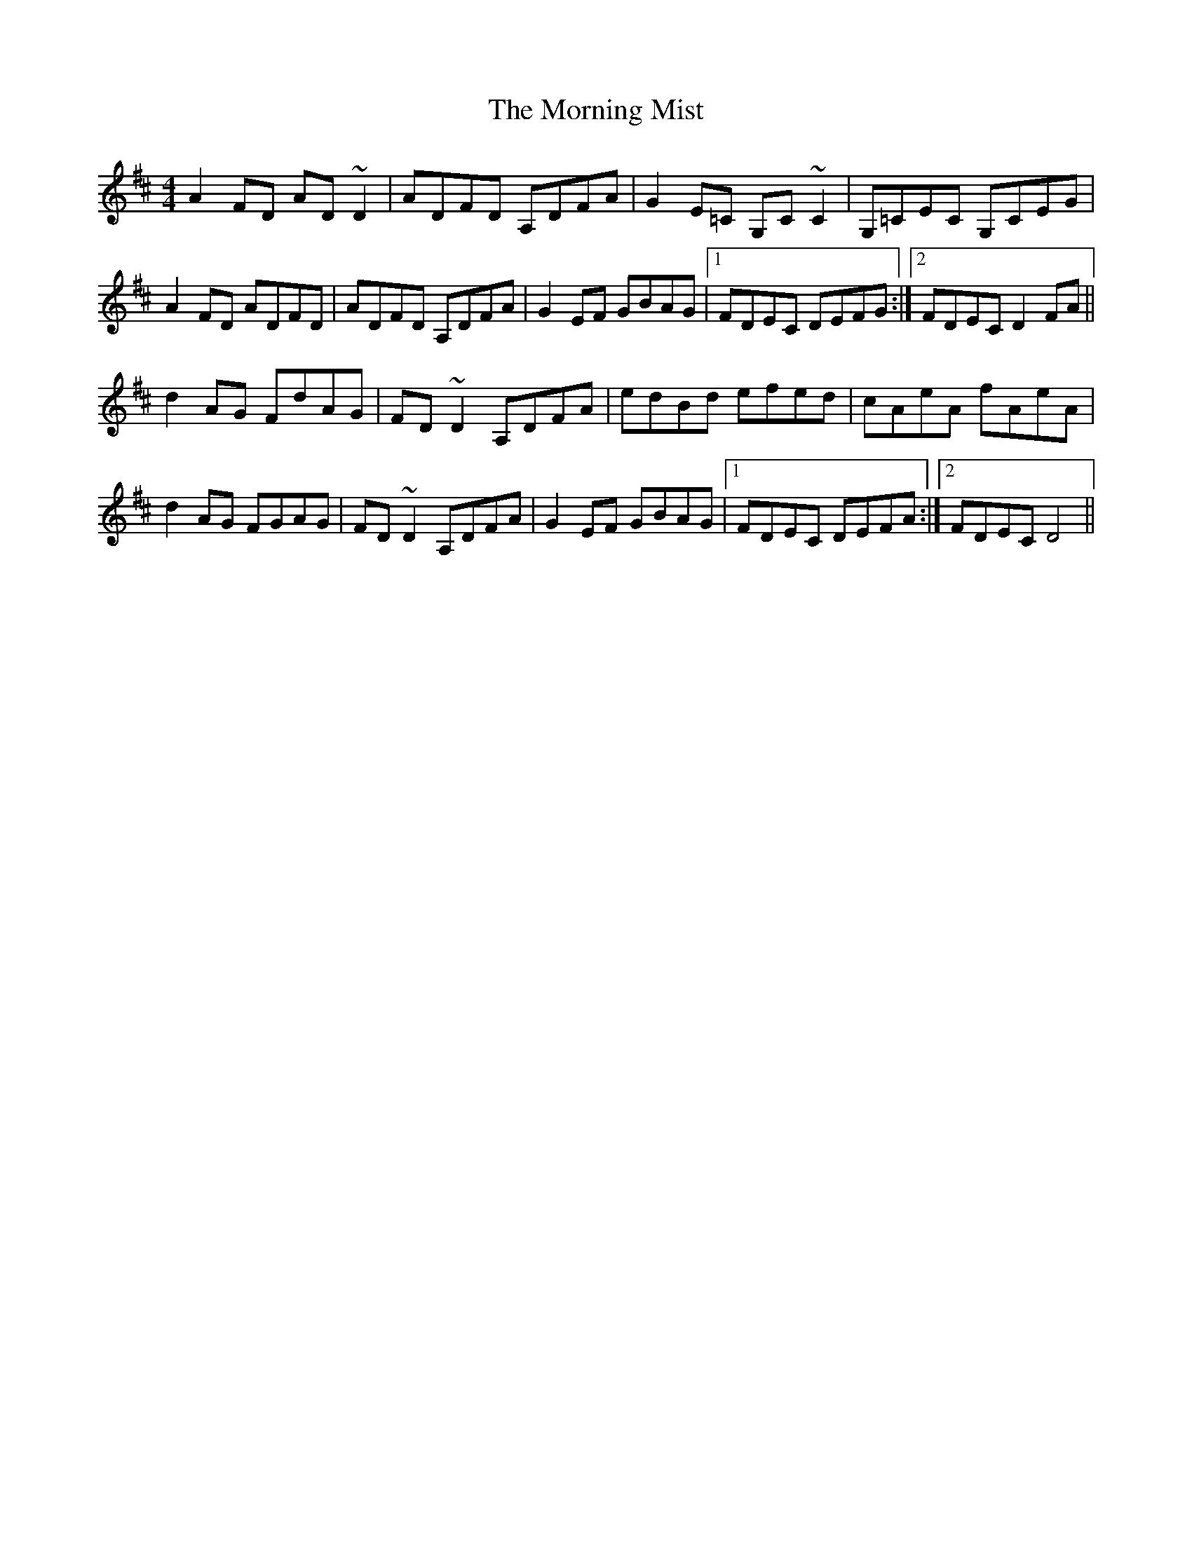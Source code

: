 X: 27735
T: Morning Mist, The
R: reel
M: 4/4
K: Dmajor
A2 FD AD~D2|ADFD A,DFA|G2 E=C G,C ~C2|G,=CEC G,CEG|
A2 FD ADFD|ADFD A,DFA|G2EF GBAG|1 FDEC DEFG:|2 FDEC D2FA||
d2 AG FdAG|FD~D2 A,DFA|edBd efed|cAeA fAeA|
d2 AG FGAG|FD~D2 A,DFA|G2EF GBAG|1 FDEC DEFA:|2 FDEC D4||

